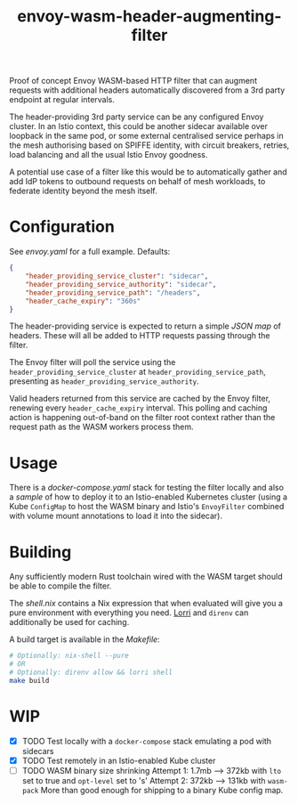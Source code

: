 #+TITLE: envoy-wasm-header-augmenting-filter

Proof of concept Envoy WASM-based HTTP filter that can augment requests with
additional headers automatically discovered from a 3rd party endpoint at regular
intervals.

The header-providing 3rd party service can be any configured Envoy cluster. In
an Istio context, this could be another sidecar available over loopback in the
same pod, or some external centralised service perhaps in the mesh authorising
based on SPIFFE identity, with circuit breakers, retries, load balancing and all
the usual Istio Envoy goodness.

A potential use case of a filter like this would be to automatically gather and
add IdP tokens to outbound requests on behalf of mesh workloads, to federate
identity beyond the mesh itself.

* Configuration
See [[hack/proxy/envoy.yaml][envoy.yaml]] for a full example. Defaults:
#+BEGIN_SRC json
{
    "header_providing_service_cluster": "sidecar",
    "header_providing_service_authority": "sidecar",
    "header_providing_service_path": "/headers",
    "header_cache_expiry": "360s"
}
#+END_SRC

The header-providing service is expected to return a simple [[hack/sidecar/serve.py][JSON map]] of headers.
These will all be added to HTTP requests passing through the filter.

The Envoy filter will poll the service using the
=header_providing_service_cluster= at =header_providing_service_path=,
presenting as =header_providing_service_authority=.

Valid headers returned from this service are cached by the Envoy filter,
renewing every =header_cache_expiry= interval. This polling and caching action
is happening out-of-band on the filter root context rather than the request path
as the WASM workers process them.

* Usage
There is a [[hack/docker-compose.yaml][docker-compose.yaml]] stack for testing the filter locally and also a
[[kustomization.yaml][sample]] of how to deploy it to an Istio-enabled Kubernetes cluster (using a
Kube =ConfigMap= to host the WASM binary and Istio's =EnvoyFilter= combined with
volume mount annotations to load it into the sidecar).

* Building
Any sufficiently modern Rust toolchain wired with the WASM target should be able
to compile the filter.

The [[shell.nix][shell.nix]] contains a Nix expression that when evaluated will give you a pure
environment with everything you need. [[https://github.com/target/lorri][Lorri]] and =direnv= can additionally be
used for caching.

A build target is available in the [[Makefile][Makefile]]:
#+BEGIN_SRC bash
# Optionally: nix-shell --pure
# OR
# Optionally: direnv allow && lorri shell
make build
#+END_SRC

* WIP
- [X] TODO Test locally with a =docker-compose= stack emulating a pod with sidecars
- [X] TODO Test remotely in an Istio-enabled Kube cluster
- [-] TODO WASM binary size shrinking
  Attempt 1: 1.7mb --> 372kb with =lto= set to true and =opt-level= set to 's'
  Attempt 2: 372kb --> 131kb with =wasm-pack=
  More than good enough for shipping to a binary Kube config map.

